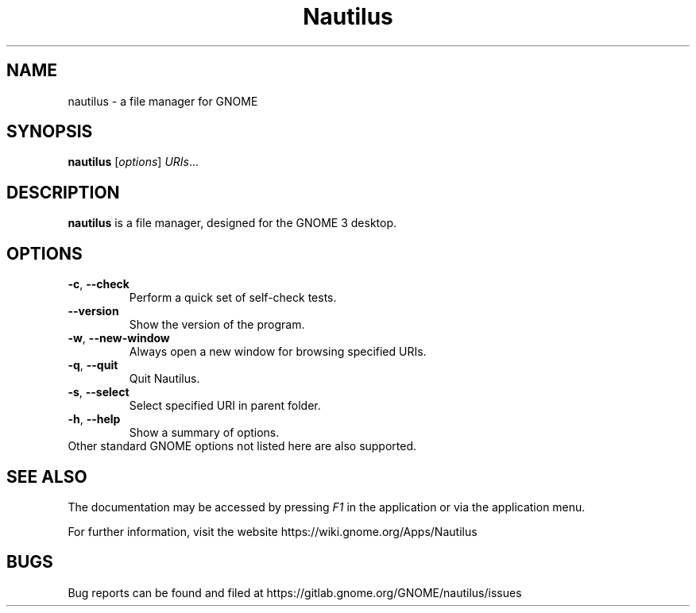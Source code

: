 .\"                                      Hey, EMACS: -*- nroff -*-
.\" First parameter, NAME, should be all caps
.\" Second parameter, SECTION, should be 1-8, maybe w/ subsection
.\" other parameters are allowed: see man(7), man(1)
.TH Nautilus 1 "4 July 2019"
.\" Please adjust this date whenever revising the manpage.
.\"
.\" Some roff macros, for reference:
.\" .nh        disable hyphenation
.\" .hy        enable hyphenation
.\" .ad l      left justify
.\" .ad b      justify to both left and right margins
.\" .nf        disable filling
.\" .fi        enable filling
.\" .br        insert line break
.\" .sp <n>    insert n+1 empty lines
.\" for manpage-specific macros, see man(7)
.SH NAME
nautilus \- a file manager for GNOME

.SH SYNOPSIS
.B nautilus
.RI [ options ] " URIs" ...
.br

.SH DESCRIPTION
.B nautilus
is a file manager, designed for the GNOME 3 desktop.
.br

.SH OPTIONS
.TP
.BR \-c ", " \-\-check
Perform a quick set of self-check tests.

.TP
.B \-\-version
Show the version of the program.

.TP
.BR \-w ", " \-\-new-window
Always open a new window for browsing specified URIs.

.TP
.BR \-q ", " \-\-quit
Quit Nautilus.

.TP
.BR \-s ", " \-\-select
Select specified URI in parent folder.

.TP
.BR \-h ", " \-\-help
Show a summary of options.

.TP
Other standard GNOME options not listed here are also supported.

.SH SEE ALSO
The documentation may be accessed by pressing \fIF1\fR in the application or
via the application menu.

For further information, visit the website
https://wiki.gnome.org/Apps/Nautilus

.SH BUGS
Bug reports can be found and filed at
https://gitlab.gnome.org/GNOME/nautilus/issues

.\"This manual page was written by Takuo KITAME <kitame@debian.org> and Dafydd
.\"Harries <daf@muse.19inch.net> for the Debian GNU/Linux system (but may be used
.\"by others).
